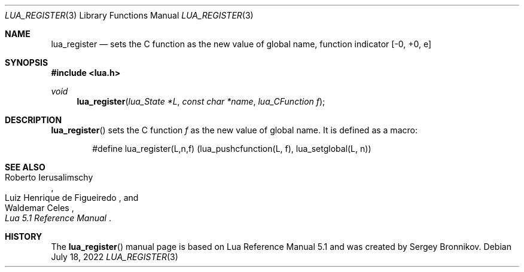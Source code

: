 .Dd $Mdocdate: July 18 2022 $
.Dt LUA_REGISTER 3
.Os
.Sh NAME
.Nm lua_register
.Nd sets the C function as the new value of global name, function indicator
.Bq -0, +0, e
.Sh SYNOPSIS
.In lua.h
.Ft void
.Fn lua_register "lua_State *L" "const char *name" "lua_CFunction f"
.Sh DESCRIPTION
.Fn lua_register
sets the C function
.Fa f
as the new value of global name.
It is defined as a macro:
.Pp
.Bd -literal -offset indent -compact
#define lua_register(L,n,f) (lua_pushcfunction(L, f), lua_setglobal(L, n))
.Ed
.Sh SEE ALSO
.Rs
.%A Roberto Ierusalimschy
.%A Luiz Henrique de Figueiredo
.%A Waldemar Celes
.%T Lua 5.1 Reference Manual
.Re
.Sh HISTORY
The
.Fn lua_register
manual page is based on Lua Reference Manual 5.1 and was created by Sergey Bronnikov.
